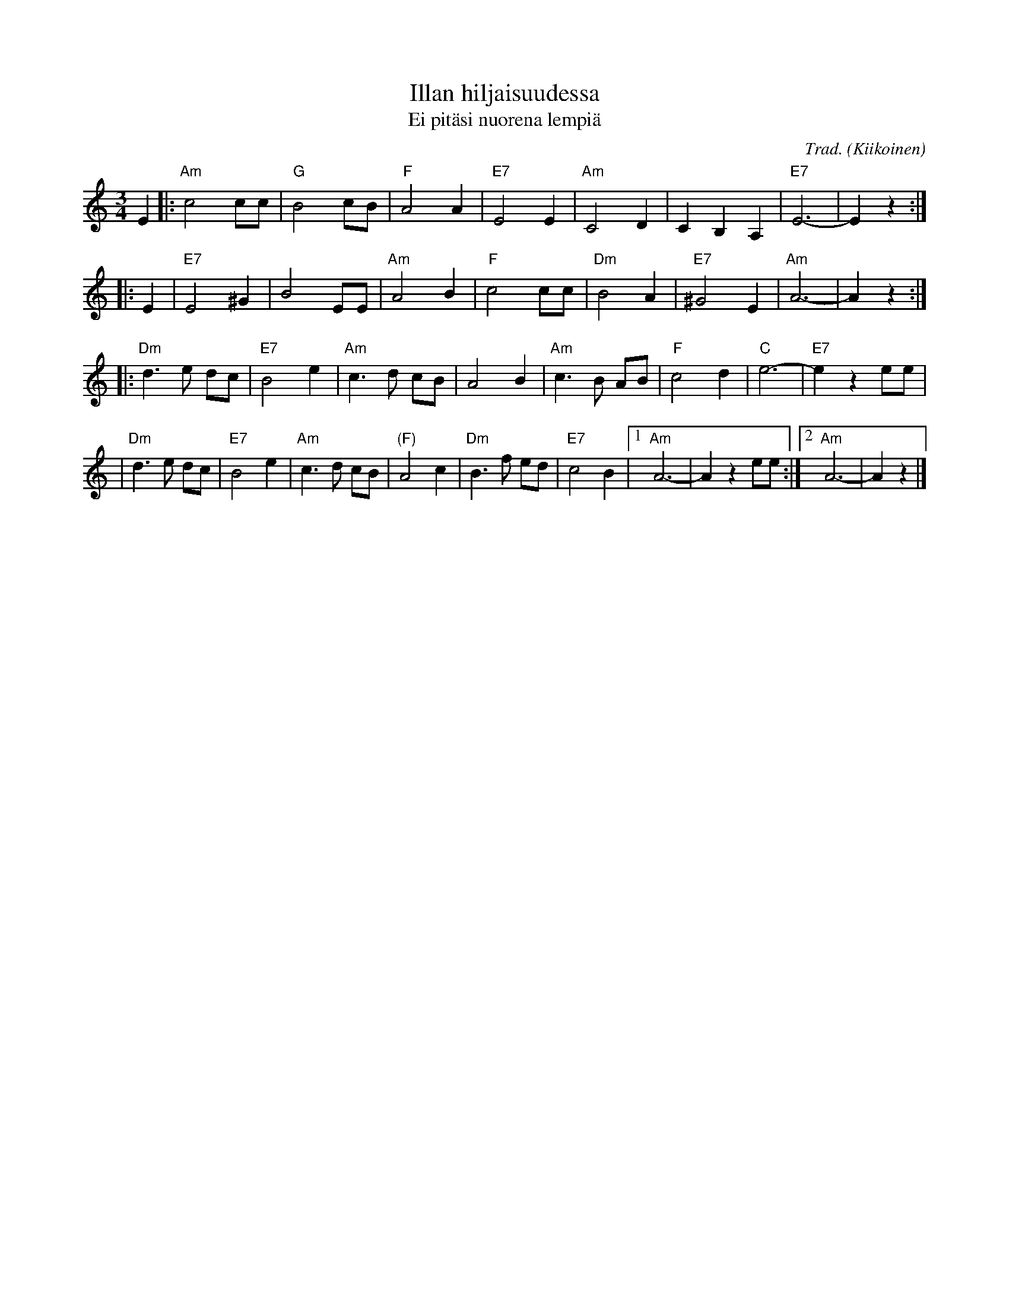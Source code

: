 X: 1
T: Illan hiljaisuudessa
T: Ei pit\"asi nuorena lempi\"a
C: Trad.
O: Kiikoinen
M: 3/4
L: 1/8
K: Am
E2 \
|: "Am"c4 cc | "G"B4 cB | "F"A4 A2 | "E7"E4 E2 \
| "Am"C4 D2 | C2 B,2 A,2 | "E7"E6- | E2 z2 :|
|: E2 \
| "E7"E4 ^G2 | B4 EE | "Am"A4 B2 | "F"c4 cc \
| "Dm"B4 A2 | "E7"^G4 E2 | "Am"A6- | A2z2 :|
|: "Dm"d3e   dc | "E7"B4  e2 | "Am"c3d     cB  |      A4   B2 \
|  "Am"c3B   AB |  "F"c4  d2 |  "C"e6-         |  "E7"e2z2 ee |
|  "Dm"d3e   dc | "E7"B4  e2 | "Am"c3d     cB  | "(F)"A4   c2 \
|  "Dm"B3f   ed | "E7"c4  B2 |1 "Am"A6- | A2z2 ee :|2 "Am"A6- | A2z2 |]
